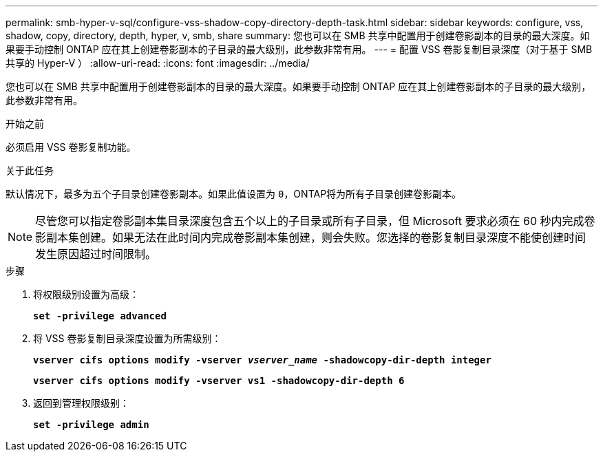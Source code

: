 ---
permalink: smb-hyper-v-sql/configure-vss-shadow-copy-directory-depth-task.html 
sidebar: sidebar 
keywords: configure, vss, shadow, copy, directory, depth, hyper, v, smb, share 
summary: 您也可以在 SMB 共享中配置用于创建卷影副本的目录的最大深度。如果要手动控制 ONTAP 应在其上创建卷影副本的子目录的最大级别，此参数非常有用。 
---
= 配置 VSS 卷影复制目录深度（对于基于 SMB 共享的 Hyper-V ）
:allow-uri-read: 
:icons: font
:imagesdir: ../media/


[role="lead"]
您也可以在 SMB 共享中配置用于创建卷影副本的目录的最大深度。如果要手动控制 ONTAP 应在其上创建卷影副本的子目录的最大级别，此参数非常有用。

.开始之前
必须启用 VSS 卷影复制功能。

.关于此任务
默认情况下，最多为五个子目录创建卷影副本。如果此值设置为 `0`，ONTAP将为所有子目录创建卷影副本。

[NOTE]
====
尽管您可以指定卷影副本集目录深度包含五个以上的子目录或所有子目录，但 Microsoft 要求必须在 60 秒内完成卷影副本集创建。如果无法在此时间内完成卷影副本集创建，则会失败。您选择的卷影复制目录深度不能使创建时间发生原因超过时间限制。

====
.步骤
. 将权限级别设置为高级：
+
`*set -privilege advanced*`

. 将 VSS 卷影复制目录深度设置为所需级别：
+
`*vserver cifs options modify -vserver _vserver_name_ -shadowcopy-dir-depth integer*`

+
`*vserver cifs options modify -vserver vs1 -shadowcopy-dir-depth 6*`

. 返回到管理权限级别：
+
`*set -privilege admin*`


